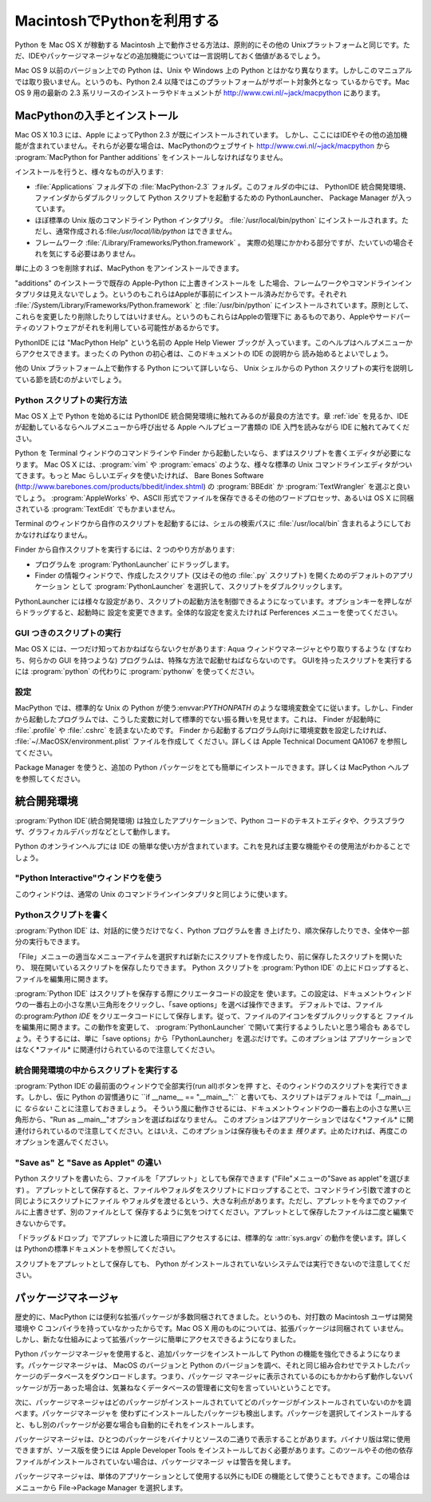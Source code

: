 
.. _using:

***************************
MacintoshでPythonを利用する
***************************

.. sectionauthor:: Bob Savage <bobsavage@mac.com>


.. % Using Python on a Macintosh

Python を Mac OS X が稼動する Macintosh 上で動作させる方法は、原則的にその他の
Unixプラットフォームと同じです。ただ、IDEやパッケージマネージャなどの追加機能については一言説明しておく価値があるでしょう。

.. % % Python on a Macintosh running Mac OS X is in principle very similar to
.. % % Python on any other \UNIX platform, but there are a number of additional
.. % % features such as the IDE and the Package Manager that are worth pointing out.

Mac OS 9 以前のバージョン上での Python は、Unix や Windows 上の  Python
とはかなり異なります。しかしこのマニュアルでは取り扱いません。というのも、Python 2.4 以降ではこのプラットフォームがサポート対象外となっ
ているからです。Mac OS 9 用の最新の 2.3 系リリースのインストーラやドキュメントが
`<http://www.cwi.nl/~jack/macpython>`_ にあります。

.. % % Python on Mac OS 9 or earlier can be quite different from Python on
.. % % \UNIX{} or Windows, but is beyond the scope of this manual, as that platform
.. % % is no longer supported, starting with Python 2.4. See
.. % % \url{http://www.cwi.nl/\textasciitilde jack/macpython} for installers
.. % % for the latest 2.3 release for Mac OS 9 and related documentation.


.. _getting-osx:

MacPythonの入手とインストール
=============================

Mac OS X 10.3 には、Apple によってPython 2.3 が既にインストールされています。
しかし、ここにはIDEやその他の追加機能が含まれていません。それらが必要な場合は、MacPythonのウェブサイト
`<http://www.cwi.nl/~jack/macpython>`_ から :program:`MacPython for Panther
additions` をインストールしなければなりません。

.. % Getting and Installing MacPython
.. % % Mac OS X 10.3 comes with Python 2.3 pre-installed by Apple.
.. % % This installation does not come with the IDE and other additions, however,
.. % % so to get these you need to install the \program{MacPython for Panther additions}
.. % % from the MacPython website, \url{http://www.cwi.nl/\textasciitilde jack/macpython}.

インストールを行うと、様々なものが入ります:

.. % % What you get after installing is a number of things:

* :file:`Applications` フォルダ下の :file:`MacPython-2.3` フォルダ。このフォルダの中には、 PythonIDE
  統合開発環境、ファインダからダブルクリックして Python スクリプトを起動するための PythonLauncher、 Package Manager
  が入っています。

* ほぼ標準の Unix 版のコマンドライン Python インタプリタ。 :file:`/usr/local/bin/python`
  にインストールされます。ただし、通常作成される:file:`/usr/local/lib/python` はできません。

* フレームワーク :file:`/Library/Frameworks/Python.framework` 。
  実際の処理にかかわる部分ですが、たいていの場合それを気にする必要はありません。

単に上の 3 つを削除すれば、MacPython をアンインストールできます。

.. % % To uninstall MacPython you can simply remove these three things.

"additions" のインストーラで既存の Apple-Python に上書きインストールを
した場合、フレームワークやコマンドラインインタプリタは見えないでしょう。というのもこれらはAppleが事前にインストール済みだからです。それぞれ
:file:`/System/Library/Frameworks/Python.framework` と :file:`/usr/bin/python`
にインストールされています。原則として、これらを変更したり削除したりしてはいけません。というのもこれらはAppleの管理下に
あるものであり、Appleやサードパーティのソフトウェアがそれを利用している可能性があるからです。

.. % % If you use the ``additions'' installer to install on top of an existing
.. % % Apple-Python you will not get the framework and the commandline interpreter,
.. % % as they have been installed by Apple already, in
.. % % \file{/System/Library/Frameworks/Python.framework} and
.. % % \file{/usr/bin/python}, respectively. You should in principle never modify
.. % % or delete these, as they are Apple-controlled and may be used by Apple- or
.. % % third-party software.

PythonIDE には "MacPython Help" という名前の Apple Help Viewer ブックが
入っています。このヘルプはヘルプメニューからアクセスできます。まったくの Python の初心者は、このドキュメントの IDE の説明から
読み始めるとよいでしょう。

.. % % PythonIDE contains an Apple Help Viewer book called "MacPython Help"
.. % % which you can access through its help menu. If you are completely new to
.. % % Python you should start reading the IDE introduction in that document.

他の Unix プラットフォーム上で動作する Python について詳しいなら、 Unix シェルからの Python
スクリプトの実行を説明している節を読むのがよいでしょう。

.. % % If you are familiar with Python on other \UNIX{} platforms you should
.. % % read the section on running Python scripts from the \UNIX{} shell.


Python スクリプトの実行方法
---------------------------

Mac OS X 上で Python を始めるには PythonIDE 統合開発環境に触れてみるのが最良の方法です。章 :ref:`ide` を見るか、IDE
が起動しているならヘルプメニューから呼び出せる Apple ヘルプビューア書類の IDE 入門を読みながら  IDE に触れてみてください。

.. % How to run a Python script
.. % % Your best way to get started with Python on Mac OS X is through the PythonIDE
.. % % integrated development environment, see section \ref{IDE} and use the Help
.. % % menu when the IDE is running.

Python を Terminal ウィンドウのコマンドラインや Finder から起動したいなら、まずはスクリプトを書くエディタが必要になります。 Mac
OS X には、:program:`vim` や :program:`emacs` のような、様々な標準の Unix
コマンドラインエディタがついてきます。もっと Mac らしいエディタを使いたければ、 Bare Bones Software
(`<http://www.barebones.com/products/bbedit/index.shtml>`_) の  :program:`BBEdit`
か :program:`TextWrangler` を選ぶと良いでしょう。 :program:`AppleWorks` や、ASCII
形式でファイルを保存できるその他のワードプロセッサ、あるいは OS X に同梱されている :program:`TextEdit` でもかまいません。

.. % % If you want to run Python scripts from the Terminal window command line
.. % % or from the Finder you first need an editor to create your script.
.. % % Mac OS X comes with a number of standard \UNIX{} command line editors,
.. % % \program{vim} and \program{emacs} among them. If you want a more Mac-like
.. % % editor \program{BBEdit} or \program{TextWrangler} from Bare Bones Software
.. % % (see \url{http://www.barebones.com/products/bbedit/index.shtml}) are
.. % % good choices.  \program{AppleWorks} or any other
.. % % word processor that can save files in ASCII is also a possibility, including
.. % % \program{TextEdit} which is included with OS X.

Terminal のウィンドウから自作のスクリプトを起動するには、シェルの検索パスに :file:`/usr/local/bin`
含まれるようにしておかなければなりません。

.. % % To run your script from the Terminal window you must make sure that
.. % % \file{/usr/local/bin} is in your shell search path.

Finder から自作スクリプトを実行するには、2 つのやり方があります:

.. % % To run your script from the Finder you have two options:

* プログラムを :program:`PythonLauncher` にドラッグします。

* Finder の情報ウィンドウで、作成したスクリプト (又はその他の  :file:`.py` スクリプト) を開くためのデフォルトのアプリケーション
  として :program:`PythonLauncher` を選択して、スクリプトをダブルクリックします。

PythonLauncher には様々な設定があり、スクリプトの起動方法を制御できるようになっています。オプションキーを押しながらドラッグすると、起動時に
設定を変更できます。全体的な設定を変えたければ Perferences メニューを使ってください。

.. % % PythonLauncher has various preferences to control how your script is launched.
.. % % Option-dragging allows you to change these for one invocation, or use its
.. % % Preferences menu to change things globally.


.. _osx-gui-scripts:

GUI つきのスクリプトの実行
--------------------------

Mac OS X には、一つだけ知っておかねばならないクセがあります:  Aqua ウィンドウマネージャとやり取りするような (すなわち、何らかの GUI
を持つような) プログラムは、特殊な方法で起動せねばならないのです。 GUIを持ったスクリプトを実行するには :program:`python` の代わりに
:program:`pythonw` を使ってください。

.. % Running scripts with a GUI
.. % % There is one Mac OS X quirk that you need to be aware of: programs
.. % % that talk to the Aqua window manager (in other words, anything that has a GUI)
.. % % need to be run in a special way. Use \program{pythonw} in stead of \program{python}
.. % % to start such scripts.


設定
----

MacPython では、標準的な Unix の Python が使う:envvar:`PYTHONPATH`
のような環境変数全てに従います。しかし、Finder から起動したプログラムでは、こうした変数に対して標準的でない振る舞いを見せます。これは、 Finder
が起動時に :file:`.profile` や :file:`.cshrc` を読まないためです。 Finder
から起動するプログラム向けに環境変数を設定したければ、 :file:`~/.MacOSX/environment.plist` ファイルを作成して
ください。詳しくは Apple Technical Document QA1067 を参照してください。

.. % configuration
.. % % MacPython honours all standard \UNIX{} environment variables such as
.. % % \envvar{PYTHONPATH}, but setting these variables for programs started
.. % % from the Finder is non-standard
.. % % as the Finder does not read your \file{.profile} or \file{.cshrc} at startup.
.. % % You need to create a file \file{\textasciitilde /.MacOSX/environment.plist}.
.. % % See Apple's Technical Document QA1067 for details.

Package Manager を使うと、追加の Python パッケージをとても簡単にインストールできます。詳しくは MacPython
ヘルプを参照してください。

.. % % Installing additional Python packages is most easily done through the
.. % % Package Manager, see the MacPython Help Book for details.


.. _ide:

統合開発環境
============

:program:`Python IDE`\ (統合開発環境) は独立したアプリケーションで、Python
コードのテキストエディタや、クラスブラウザ、グラフィカルデバッガなどとして動作します。

.. % The IDE
.. % % The \program{Python IDE} (Integrated Development Environment) is a
.. % % separate application that acts as a text editor for your Python code,
.. % % a class browser, a graphical debugger, and more.

Python のオンラインヘルプには IDE の簡単な使い方が含まれています。これを見れば主要な機能やその使用法がわかることでしょう。

.. % % The online Python Help contains a quick walkthrough of the IDE that
.. % % shows the major features and how to use them.


"Python Interactive"ウィンドウを使う
------------------------------------

このウィンドウは、通常の Unix のコマンドラインインタプリタと同じように使います。

.. % Using the ``Python Interactive'' window
.. % % Use this window like you would use a normal \UNIX{} command line
.. % % interpreter.


.. _idewrite:

Pythonスクリプトを書く
----------------------

:program:`Python IDE` は、対話的に使うだけでなく、Python プログラムを書
き上げたり、順次保存したりでき、全体や一部分の実行もできます。

.. % Writing a Python Script
.. % % In addition to using the \program{Python IDE} interactively, you can
.. % % also type out a complete Python program, saving it incrementally, and
.. % % execute it or smaller selections of it.

「File」メニューの適当なメニューアイテムを選択すれば新たにスクリプトを作成したり、前に保存したスクリプトを開いたり、
現在開いているスクリプトを保存したりできます。 Python スクリプトを  :program:`Python IDE`
の上にドロップすると、ファイルを編集用に開きます。

.. % % You can create a new script, open a previously saved script, and save
.. % % your currently open script by selecting the appropriate item in the
.. % % ``File'' menu. Dropping a Python script onto the
.. % % \program{Python IDE} will open it for editting.

:program:`Python IDE` はスクリプトを保存する際にクリエータコードの設定を
使います。この設定は、ドキュメントウィンドウの一番右上の小さな黒い三角形をクリックし、「save options」を選べば操作できます。
デフォルトでは、ファイルの:program:`Python IDE` をクリエータコードにして保存します。従って、ファイルのアイコンをダブルクリックすると
ファイルを編集用に開きます。この動作を変更して、 :program:`PythonLauncher` で開いて実行するようしたいと思う場合も
あるでしょう。そうするには、単に「save options」から「PythonLauncher」を選ぶだけです。このオプションは
アプリケーションではなく*ファイル* に関連付けられているので注意してください。

.. % % When the \program{Python IDE} saves a script, it uses the creator code
.. % % settings which are available by clicking on the small black triangle
.. % % on the top right of the document window, and selecting ``save
.. % % options''. The default is to save the file with the \program{Python
.. % % IDE} as the creator, this means that you can open the file for editing
.. % % by simply double-clicking on its icon. You might want to change this
.. % % behaviour so that it will be opened by the
.. % % \program{PythonLauncher}, and run. To do this simply choose
.. % % ``PythonLauncher'' from the ``save options''. Note that these
.. % % options are associated with the \emph{file} not the application.


.. _ideexecution:

統合開発環境の中からスクリプトを実行する
----------------------------------------

:program:`Python IDE`の最前面のウィンドウで全部実行(run all)ボタンを押
すと、そのウィンドウのスクリプトを実行できます。しかし、仮に Python の習慣通りに ``if __name__ == "__main__":``
と書いても、スクリプトはデフォルトでは「__main__」に *ならない* ことに注意しておきましょう。
そういう風に動作させるには、ドキュメントウィンドウの一番右上の小さな黒い三角形から、"Run as __main__"オプションを選ばねばなりません。
このオプションはアプリケーションではなく*ファイル* に関連付けられているので注意してください。とはいえ、このオプションは保存後もそのまま
*残ります*。止めたければ、再度このオプションを選んでください。

.. % Executing a script from within the IDE
.. % % You can run the script in the frontmost window of the \program{Python
.. % % IDE} by hitting the run all button.  You should be aware, however that
.. % % if you use the Python convention \samp{if __name__ == "__main__":} the
.. % % script will \emph{not} be ``__main__'' by default. To get that
.. % % behaviour you must select the ``Run as __main__'' option from the
.. % % small black triangle on the top right of the document window.  Note
.. % % that this option is associated with the \emph{file} not the
.. % % application. It \emph{will} stay active after a save, however; to shut
.. % % this feature off simply select it again.


.. _ideapplet:

"Save as" と "Save as Applet" の違い
------------------------------------

Python スクリプトを書いたら、ファイルを「アプレット」としても保存できます ("File"メニューの"Save as applet"を選びます) 。
アプレットとして保存すると、ファイルやフォルダをスクリプトにドロップすることで、コマンドライン引数で渡すのと同じようにスクリプトにファイル
やフォルダを渡せるという、大きな利点があります。ただし、アプレットを今までのファイルに上書きせず、別のファイルとして
保存するように気をつけてください。アプレットとして保存したファイルは二度と編集できないからです。

.. % ``Save as'' versus ``Save as Applet''
.. % % When you are done writing your Python script you have the option of
.. % % saving it as an ``applet'' (by selecting ``Save as applet'' from the
.. % % ``File'' menu). This has a significant advantage in that you can drop
.. % % files or folders onto it, to pass them to the applet the way
.. % % command-line users would type them onto the command-line to pass them
.. % % as arguments to the script. However, you should make sure to save the
.. % % applet as a separate file, do not overwrite the script you are
.. % % writing, because you will not be able to edit it again.

「ドラッグ＆ドロップ」でアプレットに渡した項目にアクセスするには、標準的な :attr:`sys.argv` の動作を使います。詳しくは
Pythonの標準ドキュメントを参照してください。

.. % % Accessing the items passed to the applet via ``drag-and-drop'' is done
.. % % using the standard \member{sys.argv} mechanism. See the general
.. % % documentation for more
.. % need to link to the appropriate place in non-Mac docs

スクリプトをアプレットとして保存しても、 Python がインストールされていないシステムでは実行できないので注意してください。

.. % % Note that saving a script as an applet will not make it runnable on a
.. % % system without a Python installation.

.. % \subsection{Debugger}
.. % **NEED INFO HERE**
.. % \subsection{Module Browser}
.. % **NEED INFO HERE**
.. % \subsection{Profiler}
.. % **NEED INFO HERE**
.. % end IDE
.. % \subsection{The ``Scripts'' menu}
.. % **NEED INFO HERE**


パッケージマネージャ
====================

歴史的に、MacPython には便利な拡張パッケージが多数同梱されてきました。というのも、対打数の Macintosh ユーザは開発環境や C
コンパイラを持っていなかったからです。Mac OS X 用のものについては、拡張パッケージは同梱されて
いません。しかし、新たな仕組みによって拡張パッケージに簡単にアクセスできるようになりました。

.. % The Package Manager
.. % % Historically MacPython came with a number of useful extension packages
.. % % included, because most Macintosh users do not have access to a development
.. % % environment and C compiler. For Mac OS X that bundling is no longer done,
.. % % but a new mechanism has been made available to allow easy access to
.. % % extension packages.

Python パッケージマネージャを使用すると、追加パッケージをインストールして Python の機能を強化できるようになります。パッケージマネージャは、
MacOS のバージョンと Python のバージョンを調べ、それと同じ組み合わせでテストしたパッケージのデータベースをダウンロードします。つまり、パッケージ
マネージャに表示されているのにもかかわらず動作しないパッケージが万一あった場合は、気兼ねなくデータベースの管理者に文句を言っていいということです。

.. % % The Python Package Manager helps you installing additional packages
.. % % that enhance Python. It determines the exact MacOS version  and Python
.. % % version you have and uses that information to download  a database that
.. % % has packages that are tested and tried on that combination. In other
.. % % words: if something is in your Package Manager  window but does not work
.. % % you are free to blame the database maintainer.

次に、パッケージマネージャはどのパッケージがインストールされていてどのパッケージがインストールされていないのかを調べます。パッケージマネージャを
使わずにインストールしたパッケージも検出します。パッケージを選択してインストールすると、もし別のパッケージが必要な場合も自動的にそれをインストールします。

.. % % PackageManager then checks which of the packages you have installed  and
.. % % which ones are not. This should also work when you have installed packages
.. % % outside of PackageManager.  You can select packages and install them,
.. % % and PackageManager will work out the requirements and install these too.

パッケージマネージャは、ひとつのパッケージをバイナリとソースの二通りで表示することがあります。バイナリ版は常に使用できますが、ソース版を使うには Apple
Developer Tools をインストールしておく必要があります。このツールやその他の依存ファイルがインストールされていない場合は、パッケージマネージ
ャは警告を発します。

.. % % Often PackageManager will list a package in two flavors: binary  and
.. % % source. Binary should always work, source will only work if  you have
.. % % installed the Apple Developer Tools. PackageManager will warn  you about
.. % % this, and also about other external dependencies.

パッケージマネージャは、単体のアプリケーションとして使用する以外にもIDE の機能として使うこともできます。この場合はメニューから File->Package
Manager を選択します。

.. % % PackageManager is available as a separate application and also  as a
.. % % function of the IDE, through the File->Package Manager menu  entry.

